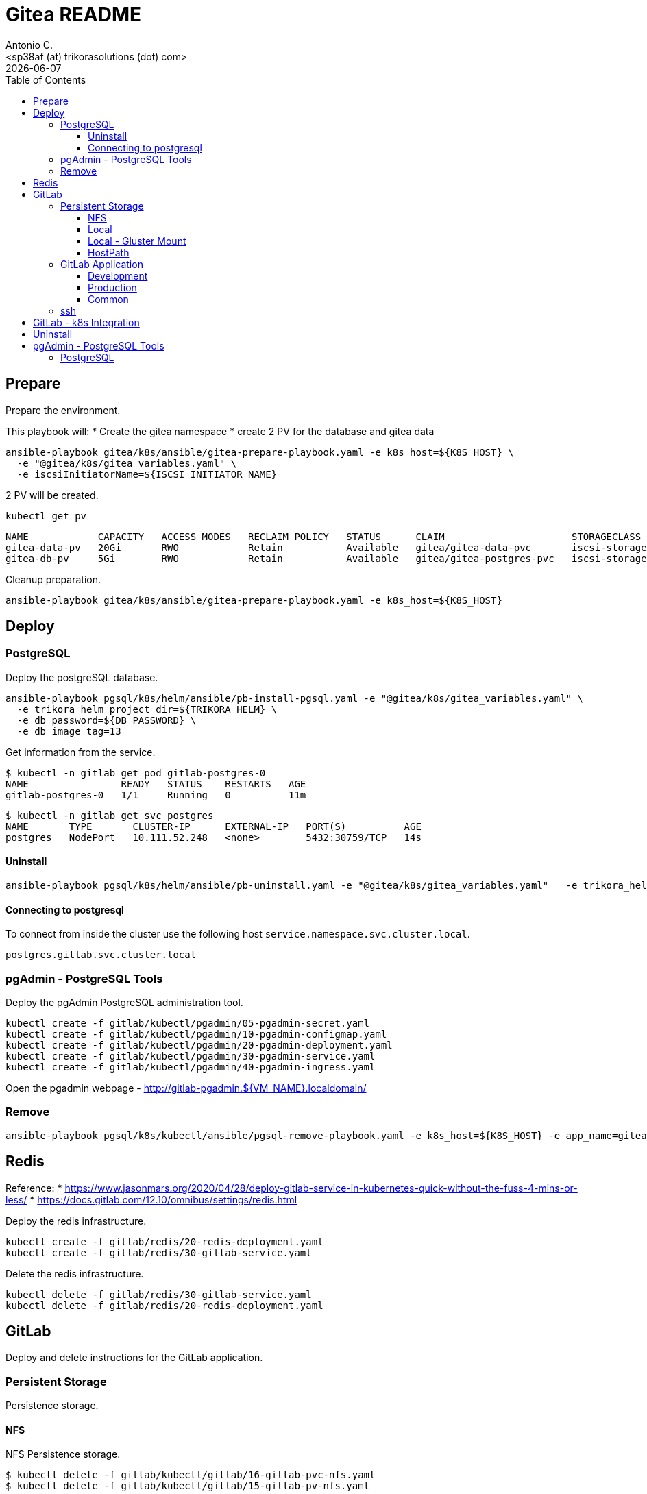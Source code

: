 = Gitea README
:author:    Antonio C.
:email:     <sp38af (at) trikorasolutions (dot) com>
// :Date:      20210222
:revdate: {docdate}
:toc:       left
:toclevels: 3
:toc-title: Table of Contents
:icons: font
:description: This document describes the Gitea k8s installation process.

== Prepare

[.lead]
Prepare the environment.

This playbook will:
* Create the gitea namespace
* create 2 PV for the database and gitea data

[source,bash]
----
ansible-playbook gitea/k8s/ansible/gitea-prepare-playbook.yaml -e k8s_host=${K8S_HOST} \
  -e "@gitea/k8s/gitea_variables.yaml" \
  -e iscsiInitiatorName=${ISCSI_INITIATOR_NAME}
----

2 PV will be created.

[source,bash]
----
kubectl get pv
----

[source,]
----
NAME            CAPACITY   ACCESS MODES   RECLAIM POLICY   STATUS      CLAIM                      STORAGECLASS    VOLUMEATTRIBUTESCLASS   REASON   AGE
gitea-data-pv   20Gi       RWO            Retain           Available   gitea/gitea-data-pvc       iscsi-storage   <unset>                          23m
gitea-db-pv     5Gi        RWO            Retain           Available   gitea/gitea-postgres-pvc   iscsi-storage   <unset>                          23m
----

Cleanup preparation.

[source,bash]
----
ansible-playbook gitea/k8s/ansible/gitea-prepare-playbook.yaml -e k8s_host=${K8S_HOST}
----

== Deploy

=== PostgreSQL

Deploy the postgreSQL database.

[source,bash]
----
ansible-playbook pgsql/k8s/helm/ansible/pb-install-pgsql.yaml -e "@gitea/k8s/gitea_variables.yaml" \
  -e trikora_helm_project_dir=${TRIKORA_HELM} \
  -e db_password=${DB_PASSWORD} \
  -e db_image_tag=13
----

Get information from the service.

[source,bash]
----
$ kubectl -n gitlab get pod gitlab-postgres-0
NAME                READY   STATUS    RESTARTS   AGE
gitlab-postgres-0   1/1     Running   0          11m
----

[source,bash]
----
$ kubectl -n gitlab get svc postgres
NAME       TYPE       CLUSTER-IP      EXTERNAL-IP   PORT(S)          AGE
postgres   NodePort   10.111.52.248   <none>        5432:30759/TCP   14s
----

==== Uninstall

[source,bash]
----
ansible-playbook pgsql/k8s/helm/ansible/pb-uninstall.yaml -e "@gitea/k8s/gitea_variables.yaml"   -e trikora_helm_project_dir=${TRIKORA_HELM}
----

==== Connecting to postgresql

To connect from inside the cluster use the following host `service.namespace.svc.cluster.local`.

`postgres.gitlab.svc.cluster.local`

=== pgAdmin - PostgreSQL Tools

Deploy the pgAdmin PostgreSQL administration tool.

[source,bash]
----
kubectl create -f gitlab/kubectl/pgadmin/05-pgadmin-secret.yaml
kubectl create -f gitlab/kubectl/pgadmin/10-pgadmin-configmap.yaml 
kubectl create -f gitlab/kubectl/pgadmin/20-pgadmin-deployment.yaml 
kubectl create -f gitlab/kubectl/pgadmin/30-pgadmin-service.yaml 
kubectl create -f gitlab/kubectl/pgadmin/40-pgadmin-ingress.yaml 
----

Open the pgadmin webpage - http://gitlab-pgadmin.${VM_NAME}.localdomain/

=== Remove

[source,bash]
----
ansible-playbook pgsql/k8s/kubectl/ansible/pgsql-remove-playbook.yaml -e k8s_host=${K8S_HOST} -e app_name=gitea
----

== Redis

Reference: 
* https://www.jasonmars.org/2020/04/28/deploy-gitlab-service-in-kubernetes-quick-without-the-fuss-4-mins-or-less/
* https://docs.gitlab.com/12.10/omnibus/settings/redis.html

Deploy the redis infrastructure.

[source,bash]
----
kubectl create -f gitlab/redis/20-redis-deployment.yaml
kubectl create -f gitlab/redis/30-gitlab-service.yaml
----

Delete the redis infrastructure.

[source,bash]
----
kubectl delete -f gitlab/redis/30-gitlab-service.yaml
kubectl delete -f gitlab/redis/20-redis-deployment.yaml
----


== GitLab

Deploy and delete instructions for the GitLab application.

=== Persistent Storage

Persistence storage.

==== NFS

NFS Persistence storage.

[source,bash]
----
$ kubectl delete -f gitlab/kubectl/gitlab/16-gitlab-pvc-nfs.yaml
$ kubectl delete -f gitlab/kubectl/gitlab/15-gitlab-pv-nfs.yaml

$ kubectl create -f gitlab/kubectl/gitlab/15-gitlab-pv-nfs.yaml
$ kubectl create -f gitlab/kubectl/gitlab/16-gitlab-pvc-nfs.yaml
----

==== Local

Local Persistence storage.

WARNING: Requires local storage class be created.

*Deploy* the gitlab PV and PVC for *LOCAL FS*.

[source,bash]
----
kubectl create -f gitlab/kubectl/gitlab/15-gitlab-pv-local.yaml
kubectl create -f gitlab/kubectl/gitlab/16-gitlab-pvc-local.yaml
----

*Delete* the gitlab PV and PVC for *LOCAL FS*.

[source,bash]
----
kubectl delete -f gitlab/kubectl/gitlab/16-gitlab-pvc-local.yaml
kubectl delete -f gitlab/kubectl/gitlab/15-gitlab-pv-local.yaml
----

==== Local - Gluster Mount

Local Persistence storage with glusterfs mount.

WARNING: Requires local storage class be created.

*Deploy* gitlab PV and PVC for *LOCAL GLUSTER FS*.

[source,bash]
----
kubectl create -f gitlab/kubectl/gitlab/15-gitlab-pv-local-gluster-mount.yaml
kubectl create -f gitlab/kubectl/gitlab/16-gitlab-pvc-local.yaml
----

*Delete* gitlab PV and PVC for *LOCAL GLUSTER FS*.

[source,bash]
----
kubectl delete -f gitlab/kubectl/gitlab/16-gitlab-pvc-local.yaml
kubectl delete -f gitlab/kubectl/gitlab/15-gitlab-pv-local-gluster-mount.yaml
----

==== HostPath

Host Path.

WARNING: Requires local storage class be created.

*Deploy* the gitlab PV and PVC for *LOCAL FS*.

[source,bash]
----
kubectl create -f gitlab/kubectl/gitlab/16-gitlab-pvc-hostPath.yaml
----

*Delete* the gitlab PV and PVC for *LOCAL FS*.

[source,bash]
----
kubectl delete -f gitlab/kubectl/gitlab/16-gitlab-pvc-hostPath.yaml
----

=== GitLab Application

The configmap and ingress services are different from the development and production environments.

==== Development 

Deploy

[source,bash]
----
kubectl create -f gitlab/kubectl/gitlab/04-gitlab-configmap-dev.yaml
kubectl create -f gitlab/kubectl/gitlab/40-gitlab-ingress-dev.yaml
----

Delete

[source,bash]
----
kubectl delete -f gitlab/kubectl/gitlab/40-gitlab-ingress-dev.yaml
kubectl delete -f gitlab/kubectl/gitlab/04-gitlab-configmap-dev.yaml
----

==== Production

Deploy.

[source,bash]
----
kubectl create -f gitlab/kubectl/gitlab/04-gitlab-configmap-prod.yaml
kubectl create -f gitlab/kubectl/gitlab/40-gitlab-ingress-prod.yaml
----

WARNING: The `ingress` dependes on the host IP.

Delete.

[source,bash]
----
kubectl delete -f gitlab/kubectl/gitlab/40-gitlab-ingress-prod.yaml
kubectl delete -f gitlab/kubectl/gitlab/04-gitlab-configmap-prod.yaml
----

==== Common

*Deploy* the gitlab infrastructure.

[source,bash]
----
kubectl create -f gitlab/kubectl/gitlab/01-gitlab-rbac.yaml
kubectl create -f gitlab/kubectl/gitlab/20-gitlab-deployment.yaml
kubectl create -f gitlab/kubectl/gitlab/30-gitlab-service.yaml
----

*Delete* the gitlab infrastructure.

[source,bash]
----
kubectl delete -f gitlab/kubectl/gitlab/30-gitlab-service.yaml
kubectl delete -f gitlab/kubectl/gitlab/20-gitlab-deployment.yaml
kubectl delete -f gitlab/kubectl/gitlab/01-gitlab-rbac.yaml
----

=== ssh

TBD

References: 

* https://github.com/kubernetes/ingress-nginx/issues/1823
* https://github.com/kubernetes/ingress-nginx/blob/main/docs/user-guide/exposing-tcp-udp-services.md

== GitLab - k8s Integration

== Uninstall

== pgAdmin - PostgreSQL Tools

[source,bash]
----
kubectl delete -f gitlab/kubectl/pgadmin/40-pgadmin-ingress.yaml 
kubectl delete -f gitlab/kubectl/pgadmin/30-pgadmin-service.yaml 
kubectl delete -f gitlab/kubectl/pgadmin/20-pgadmin-deployment.yaml 
kubectl delete -f gitlab/kubectl/pgadmin/10-pgadmin-configmap.yaml 
kubectl delete -f gitlab/kubectl/pgadmin/05-pgadmin-secret.yaml
----

=== PostgreSQL

Delete the postgreSQL database.

.Apply the yaml files for deleting the gitlab postgreSQL infrastructure
[source,bash]
----
kubectl delete -f gitlab/kubectl/postgresql/40-postgres-service.yaml
kubectl delete -f gitlab/kubectl/postgresql/30-postgres-statefulset.yaml
kubectl delete -f gitlab/kubectl/postgresql/10-postgres-configmap.yaml
kubectl delete -f gitlab/kubectl/postgresql/05-postgres-secret.yaml
----

